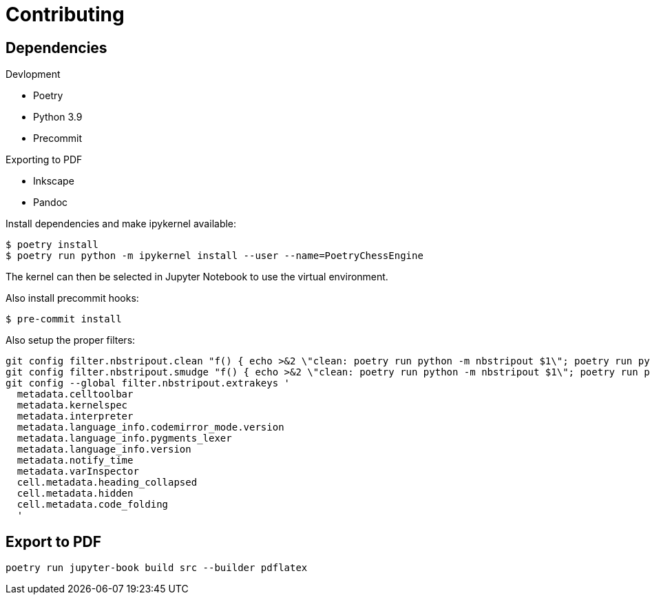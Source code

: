 = Contributing

== Dependencies

.Devlopment
* Poetry
* Python 3.9
* Precommit

.Exporting to PDF
* Inkscape
* Pandoc


Install dependencies and make ipykernel available:

[source, shell]
----
$ poetry install
$ poetry run python -m ipykernel install --user --name=PoetryChessEngine
----

The kernel can then be selected in Jupyter Notebook to use the virtual environment.

Also install precommit hooks:

[source, shell]
----
$ pre-commit install
----

Also setup the proper filters:
[source, shell]
----
git config filter.nbstripout.clean "f() { echo >&2 \"clean: poetry run python -m nbstripout $1\"; poetry run python -m nbstripout; }; f %f"
git config filter.nbstripout.smudge "f() { echo >&2 \"clean: poetry run python -m nbstripout $1\"; poetry run python -m nbstripout; }; f %f"
git config --global filter.nbstripout.extrakeys '
  metadata.celltoolbar
  metadata.kernelspec
  metadata.interpreter
  metadata.language_info.codemirror_mode.version
  metadata.language_info.pygments_lexer
  metadata.language_info.version
  metadata.notify_time
  metadata.varInspector
  cell.metadata.heading_collapsed
  cell.metadata.hidden
  cell.metadata.code_folding
  '
----

== Export to PDF

[source, shell]
----
poetry run jupyter-book build src --builder pdflatex
----
